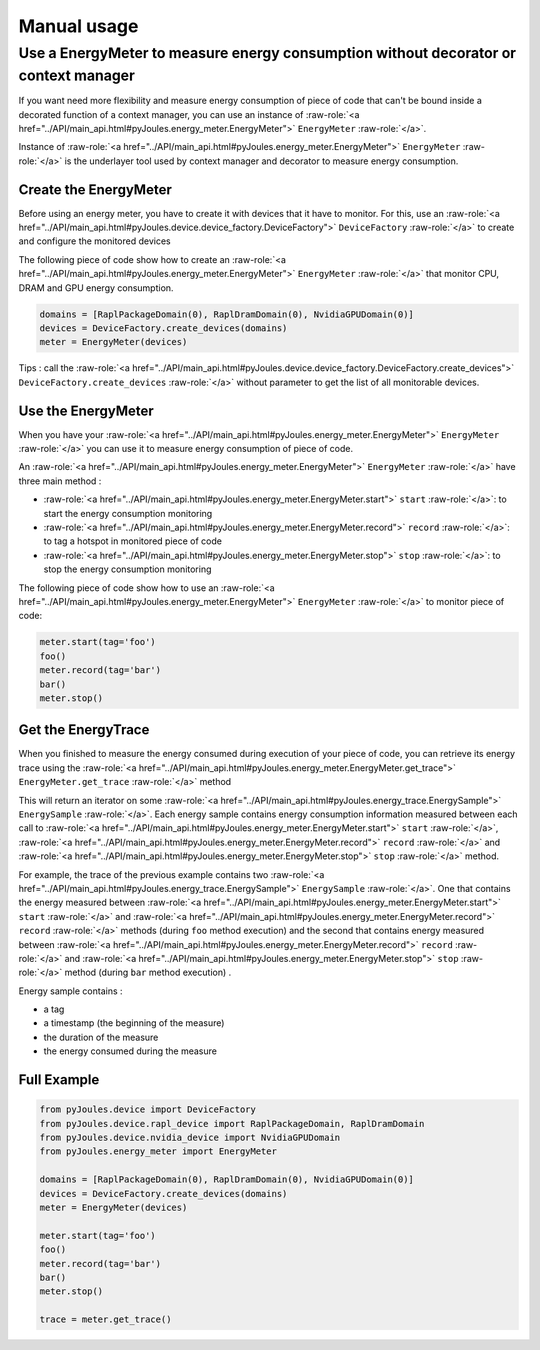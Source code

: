 Manual usage
************

Use a EnergyMeter to measure energy consumption without decorator or context manager
------------------------------------------------------------------------------------

If you want need more flexibility and measure energy consumption of piece of
code that can't be bound inside a decorated function of a context manager, you
can use an instance of :raw-role:`<a
href="../API/main_api.html#pyJoules.energy_meter.EnergyMeter">` ``EnergyMeter``
:raw-role:`</a>`.

Instance of :raw-role:`<a
href="../API/main_api.html#pyJoules.energy_meter.EnergyMeter">` ``EnergyMeter``
:raw-role:`</a>` is the underlayer tool used by context manager and
decorator to measure energy consumption.

Create the EnergyMeter
^^^^^^^^^^^^^^^^^^^^^^

Before using an energy meter, you have to create it with devices that it have to monitor. For this, use an :raw-role:`<a
href="../API/main_api.html#pyJoules.device.device_factory.DeviceFactory">` ``DeviceFactory`` :raw-role:`</a>` to create and configure the monitored devices

The following piece of code show how to create an :raw-role:`<a
href="../API/main_api.html#pyJoules.energy_meter.EnergyMeter">` ``EnergyMeter``
:raw-role:`</a>` that monitor CPU, DRAM and GPU energy consumption.

.. code-block:: python

   domains = [RaplPackageDomain(0), RaplDramDomain(0), NvidiaGPUDomain(0)]
   devices = DeviceFactory.create_devices(domains)
   meter = EnergyMeter(devices)

Tips : call the :raw-role:`<a href="../API/main_api.html#pyJoules.device.device_factory.DeviceFactory.create_devices">` ``DeviceFactory.create_devices`` :raw-role:`</a>` without parameter to get the list of all monitorable devices.

Use the EnergyMeter
^^^^^^^^^^^^^^^^^^^
   
When you have your :raw-role:`<a
href="../API/main_api.html#pyJoules.energy_meter.EnergyMeter">` ``EnergyMeter``
:raw-role:`</a>` you can use it to measure energy consumption of piece of code.

An :raw-role:`<a
href="../API/main_api.html#pyJoules.energy_meter.EnergyMeter">` ``EnergyMeter``
:raw-role:`</a>` have three main method :

- :raw-role:`<a href="../API/main_api.html#pyJoules.energy_meter.EnergyMeter.start">` ``start`` :raw-role:`</a>`: to start the energy consumption monitoring
- :raw-role:`<a href="../API/main_api.html#pyJoules.energy_meter.EnergyMeter.record">` ``record`` :raw-role:`</a>`: to tag a hotspot in monitored piece of code
- :raw-role:`<a href="../API/main_api.html#pyJoules.energy_meter.EnergyMeter.stop">` ``stop`` :raw-role:`</a>`: to stop the energy consumption monitoring

The following piece of code show how to use an :raw-role:`<a
href="../API/main_api.html#pyJoules.energy_meter.EnergyMeter">` ``EnergyMeter``
:raw-role:`</a>` to monitor piece of code: 

.. code-block:: python

   meter.start(tag='foo')
   foo()
   meter.record(tag='bar')
   bar()
   meter.stop()

Get the EnergyTrace
^^^^^^^^^^^^^^^^^^^

When you finished to measure the energy consumed during execution of your piece of code, you can retrieve its energy trace using the :raw-role:`<a href="../API/main_api.html#pyJoules.energy_meter.EnergyMeter.get_trace">` ``EnergyMeter.get_trace`` :raw-role:`</a>` method

This will return an iterator on some :raw-role:`<a href="../API/main_api.html#pyJoules.energy_trace.EnergySample">` ``EnergySample`` :raw-role:`</a>`. Each energy sample contains energy consumption information measured between each call to :raw-role:`<a href="../API/main_api.html#pyJoules.energy_meter.EnergyMeter.start">` ``start`` :raw-role:`</a>`, :raw-role:`<a href="../API/main_api.html#pyJoules.energy_meter.EnergyMeter.record">` ``record`` :raw-role:`</a>` and :raw-role:`<a href="../API/main_api.html#pyJoules.energy_meter.EnergyMeter.stop">` ``stop`` :raw-role:`</a>` method.

For example, the trace of the previous example contains two :raw-role:`<a href="../API/main_api.html#pyJoules.energy_trace.EnergySample">` ``EnergySample`` :raw-role:`</a>`. One that contains the energy measured between :raw-role:`<a href="../API/main_api.html#pyJoules.energy_meter.EnergyMeter.start">` ``start`` :raw-role:`</a>` and :raw-role:`<a href="../API/main_api.html#pyJoules.energy_meter.EnergyMeter.record">` ``record`` :raw-role:`</a>` methods (during ``foo`` method execution) and the second that contains energy measured between :raw-role:`<a href="../API/main_api.html#pyJoules.energy_meter.EnergyMeter.record">` ``record`` :raw-role:`</a>` and :raw-role:`<a href="../API/main_api.html#pyJoules.energy_meter.EnergyMeter.stop">` ``stop`` :raw-role:`</a>` method (during ``bar`` method execution) .

Energy sample contains :

- a tag
- a timestamp (the beginning of the measure)
- the duration of the measure
- the energy consumed during the measure

Full Example
^^^^^^^^^^^^

.. code-block:: python

   from pyJoules.device import DeviceFactory
   from pyJoules.device.rapl_device import RaplPackageDomain, RaplDramDomain
   from pyJoules.device.nvidia_device import NvidiaGPUDomain
   from pyJoules.energy_meter import EnergyMeter
   
   domains = [RaplPackageDomain(0), RaplDramDomain(0), NvidiaGPUDomain(0)]
   devices = DeviceFactory.create_devices(domains)
   meter = EnergyMeter(devices)
   
   meter.start(tag='foo')
   foo()
   meter.record(tag='bar')
   bar()
   meter.stop()

   trace = meter.get_trace()

 
